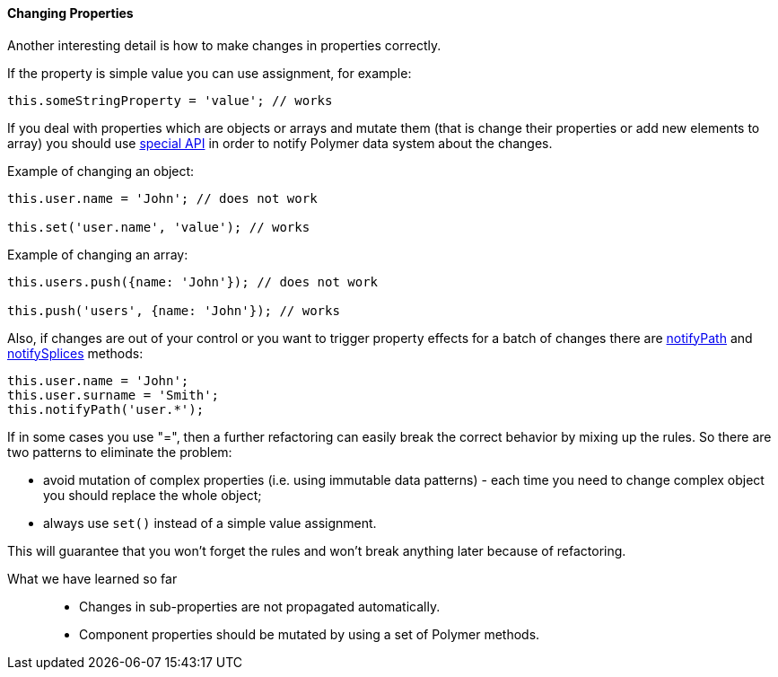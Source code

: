 :sourcesdir: ../../../../source

[[polymer_manual__changing_properties]]
==== Changing Properties

Another interesting detail is how to make changes in properties correctly.

If the property is simple value you can use assignment, for example:

`this.someStringProperty = 'value'; // works`

If you deal with properties which are objects or arrays and mutate them (that is change their properties or add new elements to array) you should use https://www.polymer-project.org/2.0/docs/devguide/data-system#make-observable-changes[special API] in order to notify Polymer data system about the changes.

Example of changing an object:

[source, javascript]
----
this.user.name = 'John'; // does not work

this.set('user.name', 'value'); // works
----

Example of changing an array:

[source, javascript]
----
this.users.push({name: 'John'}); // does not work

this.push('users', {name: 'John'}); // works
----

Also, if changes are out of your control or you want to trigger property effects for a batch of changes there are https://www.polymer-project.org/2.0/docs/api/elements/Polymer.Element#method-notifyPath[notifyPath] and https://www.polymer-project.org/2.0/docs/api/elements/Polymer.Element#method-notifySplices[notifySplices] methods:

[source, javascript]
----
this.user.name = 'John';
this.user.surname = 'Smith';
this.notifyPath('user.*');
----

If in some cases you use "=", then a further refactoring can easily break the correct behavior by mixing up the rules. So there are two patterns to eliminate the problem:

* avoid mutation of complex properties (i.e. using immutable data patterns) - each time you need to change complex object you should replace the whole object;

* always use `set()` instead of a simple value assignment.


This will guarantee that you won't forget the rules and won't break anything later because of refactoring.

What we have learned so far::
+
--
* Changes in sub-properties are not propagated automatically.

* Component properties should be mutated by using a set of Polymer methods.
--

